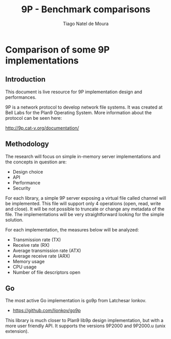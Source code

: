 #+TITLE: 9P - Benchmark comparisons
#+AUTHOR: Tiago Natel de Moura
#+STARTUP: overview
#+TAGS: PROJECT(p)
#+STARTUP: hidestars

* Comparison of some 9P implementations

** Introduction

This document is live resource for 9P implementation design and
performances.

9P is a network protocol to develop network file systems. It was
created at Bell Labs for the Plan9 Operating System. More information
about the protocol can be seen here:

http://9p.cat-v.org/documentation/

** Methodology

The research will focus on simple in-memory server implementations and
the concepts in question are:

- Design choice
- API
- Performance
- Security

For each library, a simple 9P server exposing a virtual file called
channel will be implemented. This file will support only 4 operations
(open, read, write and close). It will be not possible to truncate or
change any metadata of the file. The implementations will be very
straightforward looking for the simple solution.

For each implementation, the measures below will be analyzed:

- Transmission rate (TX)
- Receive rate (RX)
- Average transmission rate (ATX)
- Average receive rate (ARX)
- Memory usage
- CPU usage
- Number of file descriptors open

** Go

The most active Go implementation is go9p from Latchesar Ionkov.

- https://github.com/lionkov/go9p

This library is much closer to Plan9 lib9p design implementation, but
with a more user friendly API. It supports the versions 9P2000 and
9P2000.u (unix extension).
